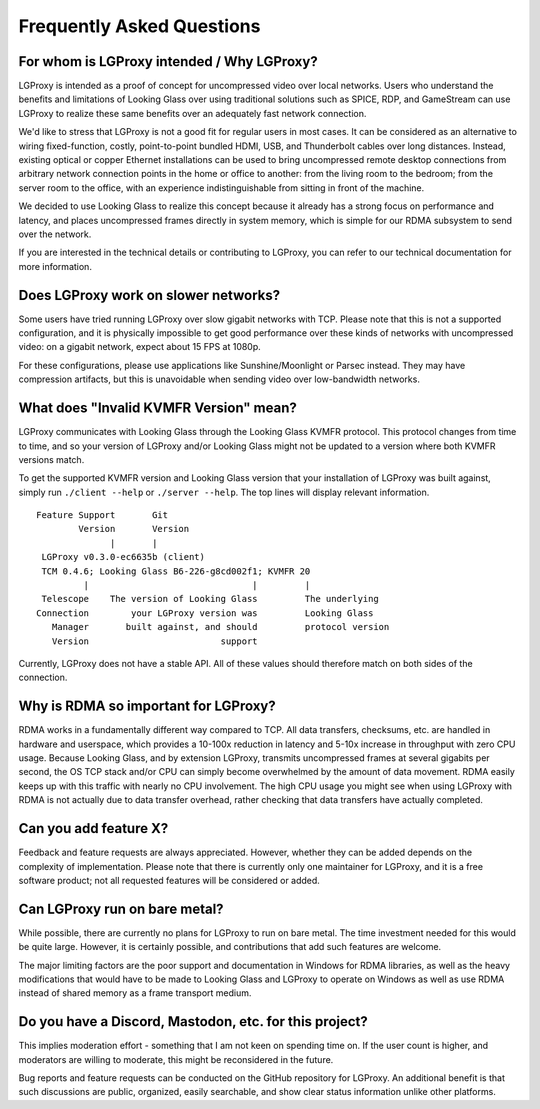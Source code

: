 .. _faq:

Frequently Asked Questions
==========================

For whom is LGProxy intended / Why LGProxy?
-------------------------------------------

LGProxy is intended as a proof of concept for uncompressed video over local
networks. Users who understand the benefits and limitations of Looking Glass
over using traditional solutions such as SPICE, RDP, and GameStream can use
LGProxy to realize these same benefits over an adequately fast network
connection.

We'd like to stress that LGProxy is not a good fit for regular users in most
cases. It can be considered as an alternative to wiring fixed-function, costly,
point-to-point bundled HDMI, USB, and Thunderbolt cables over long distances.
Instead, existing optical or copper Ethernet installations can be used to bring
uncompressed remote desktop connections from arbitrary network connection points
in the home or office to another: from the living room to the bedroom; from the
server room to the office, with an experience indistinguishable from sitting in
front of the machine.

We decided to use Looking Glass to realize this concept because it already has a
strong focus on performance and latency, and places uncompressed frames directly
in system memory, which is simple for our RDMA subsystem to send over the
network.

If you are interested in the technical details or contributing to LGProxy, you
can refer to our technical documentation for more information.

Does LGProxy work on slower networks?
-------------------------------------

Some users have tried running LGProxy over slow gigabit networks with TCP.
Please note that this is not a supported configuration, and it is physically
impossible to get good performance over these kinds of networks with
uncompressed video: on a gigabit network, expect about 15 FPS at 1080p.

For these configurations, please use applications like Sunshine/Moonlight or
Parsec instead. They may have compression artifacts, but this is unavoidable
when sending video over low-bandwidth networks.

What does "Invalid KVMFR Version" mean?
---------------------------------------

LGProxy communicates with Looking Glass through the Looking Glass KVMFR
protocol. This protocol changes from time to time, and so your version of
LGProxy and/or Looking Glass might not be updated to a version where both KVMFR
versions match.

To get the supported KVMFR version and Looking Glass version that your
installation of LGProxy was built against, simply run ``./client --help`` or
``./server --help``. The top lines will display relevant information.

::

       Feature Support       Git
               Version       Version
                     |       |
        LGProxy v0.3.0-ec6635b (client)
        TCM 0.4.6; Looking Glass B6-226-g8cd002f1; KVMFR 20
                |                               |         |
        Telescope    The version of Looking Glass         The underlying
       Connection        your LGProxy version was         Looking Glass
          Manager       built against, and should         protocol version
          Version                         support

Currently, LGProxy does not have a stable API. All of these values should
therefore match on both sides of the connection.

Why is RDMA so important for LGProxy?
-------------------------------------

RDMA works in a fundamentally different way compared to TCP. All data transfers,
checksums, etc. are handled in hardware and userspace, which provides a 10-100x
reduction in latency and 5-10x increase in throughput with zero CPU usage.
Because Looking Glass, and by extension LGProxy, transmits uncompressed frames
at several gigabits per second, the OS TCP stack and/or CPU can simply become
overwhelmed by the amount of data movement. RDMA easily keeps up with this
traffic with nearly no CPU involvement. The high CPU usage you might see when
using LGProxy with RDMA is not actually due to data transfer overhead, rather
checking that data transfers have actually completed.

Can you add feature X?
----------------------

Feedback and feature requests are always appreciated. However, whether they can be
added depends on the complexity of implementation. Please note that there is
currently only one maintainer for LGProxy, and it is a free software product;
not all requested features will be considered or added.

Can LGProxy run on bare metal?
------------------------------

While possible, there are currently no plans for LGProxy to run on bare metal.
The time investment needed for this would be quite large. However, it is
certainly possible, and contributions that add such features are welcome.

The major limiting factors are the poor support and documentation in Windows for
RDMA libraries, as well as the heavy modifications that would have to be made to
Looking Glass and LGProxy to operate on Windows as well as use RDMA instead of
shared memory as a frame transport medium.

Do you have a Discord, Mastodon, etc. for this project?
-------------------------------------------------------

This implies moderation effort - something that I am not keen on spending time
on. If the user count is higher, and moderators are willing to moderate, this
might be reconsidered in the future.

Bug reports and feature requests can be conducted on the GitHub repository for
LGProxy. An additional benefit is that such discussions are public, organized,
easily searchable, and show clear status information unlike other platforms.